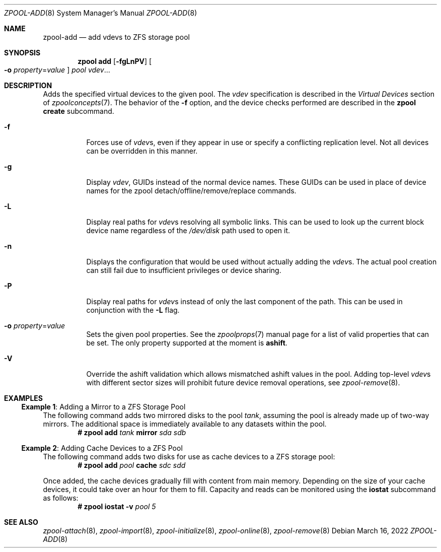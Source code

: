 .\" CDDL HEADER START
.\"
.\" The contents of this file are subject to the terms of the
.\" Common Development and Distribution License (the "License").
.\" You may not use this file except in compliance with the License.
.\"
.\" You can obtain a copy of the license at usr/src/OPENSOLARIS.LICENSE
.\" or https://opensource.org/licenses/CDDL-1.0.
.\" See the License for the specific language governing permissions
.\" and limitations under the License.
.\"
.\" When distributing Covered Code, include this CDDL HEADER in each
.\" file and include the License file at usr/src/OPENSOLARIS.LICENSE.
.\" If applicable, add the following below this CDDL HEADER, with the
.\" fields enclosed by brackets "[]" replaced with your own identifying
.\" information: Portions Copyright [yyyy] [name of copyright owner]
.\"
.\" CDDL HEADER END
.\"
.\" Copyright (c) 2007, Sun Microsystems, Inc. All Rights Reserved.
.\" Copyright (c) 2012, 2018 by Delphix. All rights reserved.
.\" Copyright (c) 2012 Cyril Plisko. All Rights Reserved.
.\" Copyright (c) 2017 Datto Inc.
.\" Copyright (c) 2018 George Melikov. All Rights Reserved.
.\" Copyright 2017 Nexenta Systems, Inc.
.\" Copyright (c) 2017 Open-E, Inc. All Rights Reserved.
.\" Copyright (c) 2023 by Delphix. All Rights Reserved.
.\"
.Dd March 16, 2022
.Dt ZPOOL-ADD 8
.Os
.
.Sh NAME
.Nm zpool-add
.Nd add vdevs to ZFS storage pool
.Sh SYNOPSIS
.Nm zpool
.Cm add
.Op Fl fgLnPV
.Oo Fl o Ar property Ns = Ns Ar value Oc
.Ar pool vdev Ns …
.
.Sh DESCRIPTION
Adds the specified virtual devices to the given pool.
The
.Ar vdev
specification is described in the
.Em Virtual Devices
section of
.Xr zpoolconcepts 7 .
The behavior of the
.Fl f
option, and the device checks performed are described in the
.Nm zpool Cm create
subcommand.
.Bl -tag -width Ds
.It Fl f
Forces use of
.Ar vdev Ns s ,
even if they appear in use or specify a conflicting replication level.
Not all devices can be overridden in this manner.
.It Fl g
Display
.Ar vdev ,
GUIDs instead of the normal device names.
These GUIDs can be used in place of
device names for the zpool detach/offline/remove/replace commands.
.It Fl L
Display real paths for
.Ar vdev Ns s
resolving all symbolic links.
This can be used to look up the current block
device name regardless of the
.Pa /dev/disk
path used to open it.
.It Fl n
Displays the configuration that would be used without actually adding the
.Ar vdev Ns s .
The actual pool creation can still fail due to insufficient privileges or
device sharing.
.It Fl P
Display real paths for
.Ar vdev Ns s
instead of only the last component of the path.
This can be used in conjunction with the
.Fl L
flag.
.It Fl o Ar property Ns = Ns Ar value
Sets the given pool properties.
See the
.Xr zpoolprops 7
manual page for a list of valid properties that can be set.
The only property supported at the moment is
.Sy ashift .
.It Fl V
Override the ashift validation which allows mismatched ashift values in the
pool.
Adding top-level
.Ar vdev Ns s
with different sector sizes will prohibit future device removal operations, see
.Xr zpool-remove 8 .
.El
.
.Sh EXAMPLES
.\" These are, respectively, examples 5, 13 from zpool.8
.\" Make sure to update them bidirectionally
.Ss Example 1 : No Adding a Mirror to a ZFS Storage Pool
The following command adds two mirrored disks to the pool
.Ar tank ,
assuming the pool is already made up of two-way mirrors.
The additional space is immediately available to any datasets within the pool.
.Dl # Nm zpool Cm add Ar tank Sy mirror Pa sda sdb
.
.Ss Example 2 : No Adding Cache Devices to a ZFS Pool
The following command adds two disks for use as cache devices to a ZFS storage
pool:
.Dl # Nm zpool Cm add Ar pool Sy cache Pa sdc sdd
.Pp
Once added, the cache devices gradually fill with content from main memory.
Depending on the size of your cache devices, it could take over an hour for
them to fill.
Capacity and reads can be monitored using the
.Cm iostat
subcommand as follows:
.Dl # Nm zpool Cm iostat Fl v Ar pool 5
.
.Sh SEE ALSO
.Xr zpool-attach 8 ,
.Xr zpool-import 8 ,
.Xr zpool-initialize 8 ,
.Xr zpool-online 8 ,
.Xr zpool-remove 8
